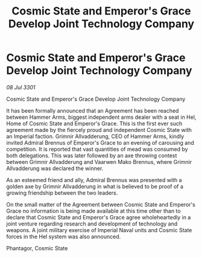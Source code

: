 :PROPERTIES:
:ID:       772b0e68-3c2d-4310-a722-c513678febf4
:END:
#+title: Cosmic State and Emperor's Grace Develop Joint Technology Company
#+filetags: :galnet:

* Cosmic State and Emperor's Grace Develop Joint Technology Company

/08 Jul 3301/

Cosmic State and Emperor's Grace Develop Joint Technology Company 
 
It has been formally announced that an Agreement has been reached between Hammer Arms, biggest independent arms dealer with a seat in Hel, Home of Cosmic State and Emperor's Grace. This is the first ever such agreement made by the fiercely proud and independent Cosmic State with an Imperial faction. Grimnir Allvadderung, CEO of Hammer Arms, kindly invited Admiral Brennus of Emperor's Grace to an evening of carousing and competition. It is reported that vast quantities of mead was consumed by both delegations. This was later followed by an axe throwing contest between Grimnir Allvadderung and Vaarwen Mako Brennus, where Grimnir Allvadderung was declared the winner. 

As an esteemed friend and ally, Admiral Brennus was presented with a golden axe by Grimnir Allvadderung in what is believed to be proof of a growing friendship between the two leaders. 

On the small matter of the Agreement between Cosmic State and Emperor's Grace no information is being made available at this time other than to declare that Cosmic State and Emperor's Grace agree wholeheartedly in a joint venture regarding research and development of technology and weapons. A joint military exercise of Imperial Naval units and Cosmic State forces in the Hel system was also announced. 

Phantagor, Cosmic State
